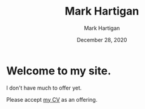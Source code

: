 #+title: Mark Hartigan
#+author: Mark Hartigan
#+email: hartigan@purdue.edu
#+date: December 28, 2020
#+OPTIONS: toc:nil

* Welcome to my site.

I don't have much to offer yet.

Please accept [[file:docs/cv.pdf][my CV]] as an offering.
